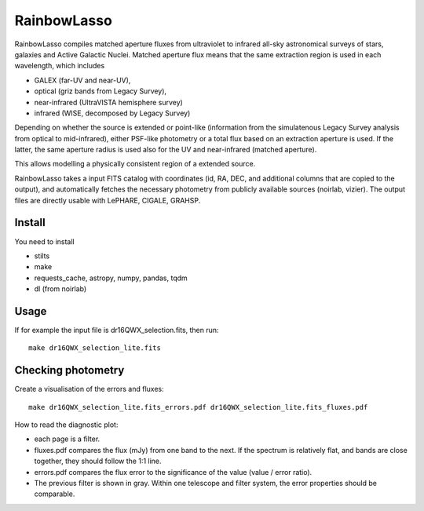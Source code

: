 RainbowLasso
============

RainbowLasso compiles matched aperture fluxes from ultraviolet to infrared
all-sky astronomical surveys of stars, galaxies and Active Galactic Nuclei.
Matched aperture flux means that the same extraction region is used in 
each wavelength, which includes 

* GALEX (far-UV and near-UV), 
* optical (griz bands from Legacy Survey), 
* near-infrared (UltraVISTA hemisphere survey)
* infrared (WISE, decomposed by Legacy Survey)

Depending on whether the source is extended or point-like 
(information from the simulatenous Legacy Survey analysis from optical to mid-infrared),
either PSF-like photometry or a total flux based on an extraction aperture is used.
If the latter, the same aperture radius is used also for the UV and near-infrared (matched aperture).

This allows modelling a physically consistent region of a extended source.

RainbowLasso takes a input FITS catalog with coordinates (id, RA, DEC, and additional columns that are copied to the output),
and automatically fetches the necessary photometry from publicly available sources (noirlab, vizier).
The output files are directly usable with LePHARE, CIGALE, GRAHSP.

Install
-------

You need to install

* stilts
* make
* requests_cache, astropy, numpy, pandas, tqdm
* dl (from noirlab)


Usage
-----

If for example the input file is dr16QWX_selection.fits, then run::

	make dr16QWX_selection_lite.fits

Checking photometry
--------------------

Create a visualisation of the errors and fluxes::

	make dr16QWX_selection_lite.fits_errors.pdf dr16QWX_selection_lite.fits_fluxes.pdf

How to read the diagnostic plot:

* each page is a filter. 
* fluxes.pdf compares the flux (mJy) from one band to the next. If the spectrum is relatively flat, and bands are close together, they should follow the 1:1 line.
* errors.pdf compares the flux error to the significance of the value (value / error ratio). 
* The previous filter is shown in gray. Within one telescope and filter system, the error properties should be comparable.
